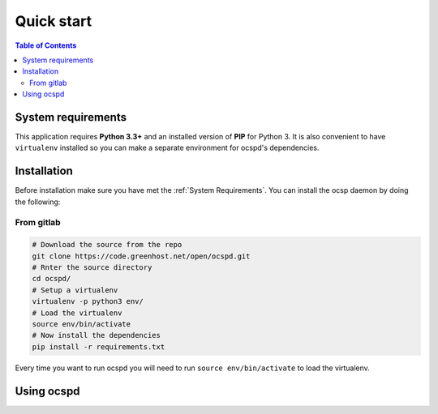 ===========
Quick start
===========

.. contents:: Table of Contents
   :local:

System requirements
===================

This application requires **Python 3.3+**  and an installed version of **PIP** for Python 3. It is also convenient to have ``virtualenv`` installed so you can make a separate environment for ocspd's dependencies.

Installation
============

Before installation make sure you have met the :ref:`System Requirements`.
You can install the ocsp daemon by doing the following:

From gitlab
-----------



.. code-block:: python

    # Download the source from the repo
    git clone https://code.greenhost.net/open/ocspd.git
    # Rnter the source directory
    cd ocspd/
    # Setup a virtualenv
    virtualenv -p python3 env/
    # Load the virtualenv
    source env/bin/activate
    # Now install the dependencies
    pip install -r requirements.txt

Every time you want to run ocspd you will need to run ``source env/bin/activate`` to load the virtualenv.


Using ocspd
===========

.. argparse::
    :module: ocspd
    :func: get_cli_arg_parser
    :prog: ocspd.py
    :nodefault:

